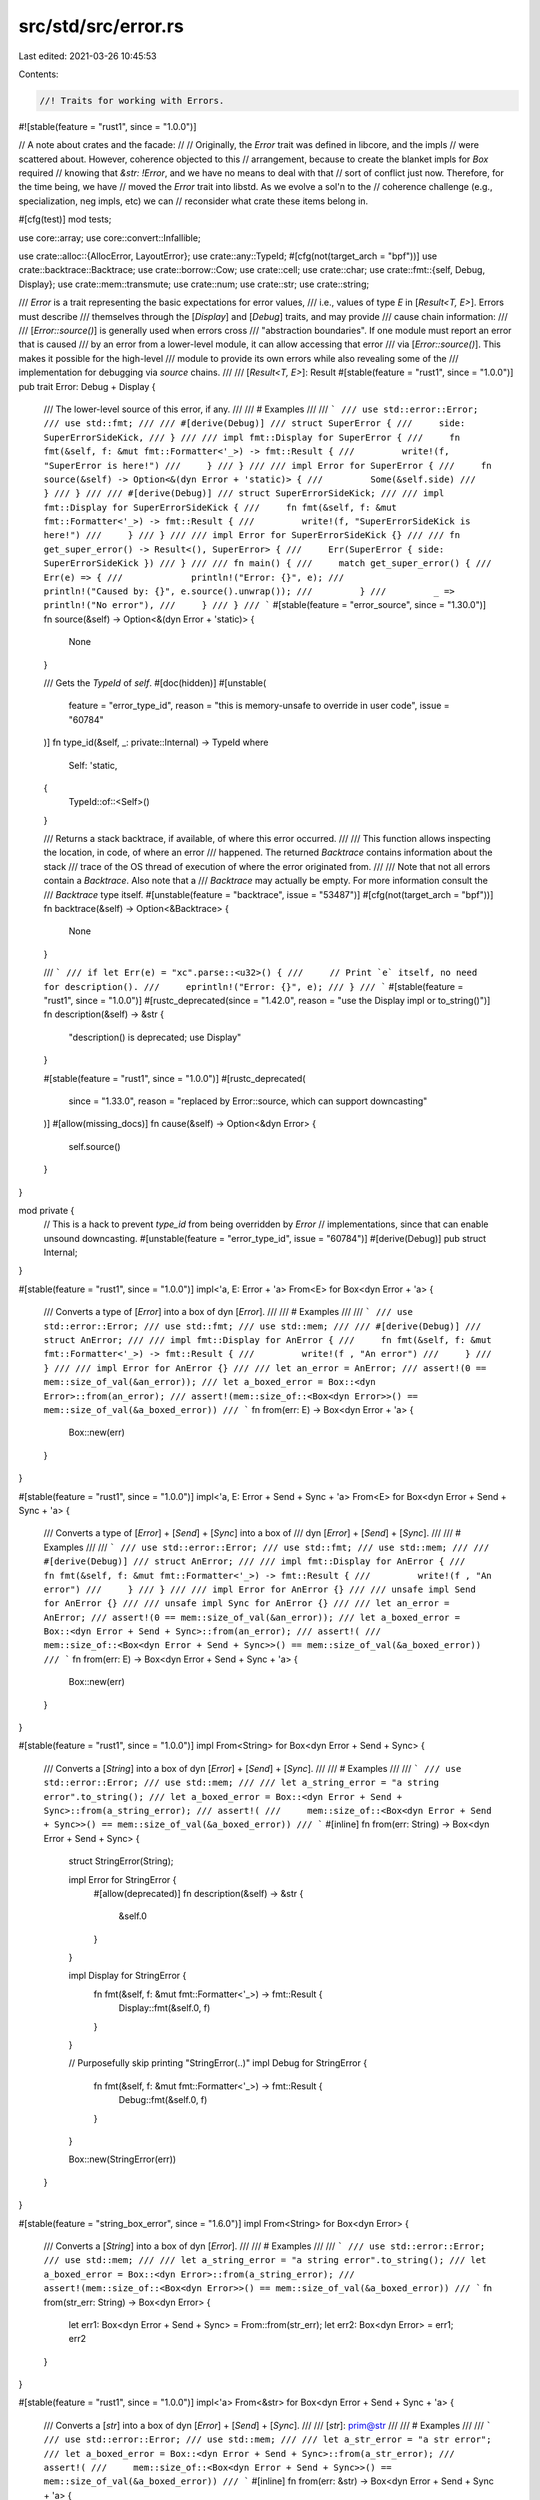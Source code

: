 src/std/src/error.rs
====================

Last edited: 2021-03-26 10:45:53

Contents:

.. code-block:: rs

    //! Traits for working with Errors.

#![stable(feature = "rust1", since = "1.0.0")]

// A note about crates and the facade:
//
// Originally, the `Error` trait was defined in libcore, and the impls
// were scattered about. However, coherence objected to this
// arrangement, because to create the blanket impls for `Box` required
// knowing that `&str: !Error`, and we have no means to deal with that
// sort of conflict just now. Therefore, for the time being, we have
// moved the `Error` trait into libstd. As we evolve a sol'n to the
// coherence challenge (e.g., specialization, neg impls, etc) we can
// reconsider what crate these items belong in.

#[cfg(test)]
mod tests;

use core::array;
use core::convert::Infallible;

use crate::alloc::{AllocError, LayoutError};
use crate::any::TypeId;
#[cfg(not(target_arch = "bpf"))]
use crate::backtrace::Backtrace;
use crate::borrow::Cow;
use crate::cell;
use crate::char;
use crate::fmt::{self, Debug, Display};
use crate::mem::transmute;
use crate::num;
use crate::str;
use crate::string;

/// `Error` is a trait representing the basic expectations for error values,
/// i.e., values of type `E` in [`Result<T, E>`]. Errors must describe
/// themselves through the [`Display`] and [`Debug`] traits, and may provide
/// cause chain information:
///
/// [`Error::source()`] is generally used when errors cross
/// "abstraction boundaries". If one module must report an error that is caused
/// by an error from a lower-level module, it can allow accessing that error
/// via [`Error::source()`]. This makes it possible for the high-level
/// module to provide its own errors while also revealing some of the
/// implementation for debugging via `source` chains.
///
/// [`Result<T, E>`]: Result
#[stable(feature = "rust1", since = "1.0.0")]
pub trait Error: Debug + Display {
    /// The lower-level source of this error, if any.
    ///
    /// # Examples
    ///
    /// ```
    /// use std::error::Error;
    /// use std::fmt;
    ///
    /// #[derive(Debug)]
    /// struct SuperError {
    ///     side: SuperErrorSideKick,
    /// }
    ///
    /// impl fmt::Display for SuperError {
    ///     fn fmt(&self, f: &mut fmt::Formatter<'_>) -> fmt::Result {
    ///         write!(f, "SuperError is here!")
    ///     }
    /// }
    ///
    /// impl Error for SuperError {
    ///     fn source(&self) -> Option<&(dyn Error + 'static)> {
    ///         Some(&self.side)
    ///     }
    /// }
    ///
    /// #[derive(Debug)]
    /// struct SuperErrorSideKick;
    ///
    /// impl fmt::Display for SuperErrorSideKick {
    ///     fn fmt(&self, f: &mut fmt::Formatter<'_>) -> fmt::Result {
    ///         write!(f, "SuperErrorSideKick is here!")
    ///     }
    /// }
    ///
    /// impl Error for SuperErrorSideKick {}
    ///
    /// fn get_super_error() -> Result<(), SuperError> {
    ///     Err(SuperError { side: SuperErrorSideKick })
    /// }
    ///
    /// fn main() {
    ///     match get_super_error() {
    ///         Err(e) => {
    ///             println!("Error: {}", e);
    ///             println!("Caused by: {}", e.source().unwrap());
    ///         }
    ///         _ => println!("No error"),
    ///     }
    /// }
    /// ```
    #[stable(feature = "error_source", since = "1.30.0")]
    fn source(&self) -> Option<&(dyn Error + 'static)> {
        None
    }

    /// Gets the `TypeId` of `self`.
    #[doc(hidden)]
    #[unstable(
        feature = "error_type_id",
        reason = "this is memory-unsafe to override in user code",
        issue = "60784"
    )]
    fn type_id(&self, _: private::Internal) -> TypeId
    where
        Self: 'static,
    {
        TypeId::of::<Self>()
    }

    /// Returns a stack backtrace, if available, of where this error occurred.
    ///
    /// This function allows inspecting the location, in code, of where an error
    /// happened. The returned `Backtrace` contains information about the stack
    /// trace of the OS thread of execution of where the error originated from.
    ///
    /// Note that not all errors contain a `Backtrace`. Also note that a
    /// `Backtrace` may actually be empty. For more information consult the
    /// `Backtrace` type itself.
    #[unstable(feature = "backtrace", issue = "53487")]
    #[cfg(not(target_arch = "bpf"))]
    fn backtrace(&self) -> Option<&Backtrace> {
        None
    }

    /// ```
    /// if let Err(e) = "xc".parse::<u32>() {
    ///     // Print `e` itself, no need for description().
    ///     eprintln!("Error: {}", e);
    /// }
    /// ```
    #[stable(feature = "rust1", since = "1.0.0")]
    #[rustc_deprecated(since = "1.42.0", reason = "use the Display impl or to_string()")]
    fn description(&self) -> &str {
        "description() is deprecated; use Display"
    }

    #[stable(feature = "rust1", since = "1.0.0")]
    #[rustc_deprecated(
        since = "1.33.0",
        reason = "replaced by Error::source, which can support downcasting"
    )]
    #[allow(missing_docs)]
    fn cause(&self) -> Option<&dyn Error> {
        self.source()
    }
}

mod private {
    // This is a hack to prevent `type_id` from being overridden by `Error`
    // implementations, since that can enable unsound downcasting.
    #[unstable(feature = "error_type_id", issue = "60784")]
    #[derive(Debug)]
    pub struct Internal;
}

#[stable(feature = "rust1", since = "1.0.0")]
impl<'a, E: Error + 'a> From<E> for Box<dyn Error + 'a> {
    /// Converts a type of [`Error`] into a box of dyn [`Error`].
    ///
    /// # Examples
    ///
    /// ```
    /// use std::error::Error;
    /// use std::fmt;
    /// use std::mem;
    ///
    /// #[derive(Debug)]
    /// struct AnError;
    ///
    /// impl fmt::Display for AnError {
    ///     fn fmt(&self, f: &mut fmt::Formatter<'_>) -> fmt::Result {
    ///         write!(f , "An error")
    ///     }
    /// }
    ///
    /// impl Error for AnError {}
    ///
    /// let an_error = AnError;
    /// assert!(0 == mem::size_of_val(&an_error));
    /// let a_boxed_error = Box::<dyn Error>::from(an_error);
    /// assert!(mem::size_of::<Box<dyn Error>>() == mem::size_of_val(&a_boxed_error))
    /// ```
    fn from(err: E) -> Box<dyn Error + 'a> {
        Box::new(err)
    }
}

#[stable(feature = "rust1", since = "1.0.0")]
impl<'a, E: Error + Send + Sync + 'a> From<E> for Box<dyn Error + Send + Sync + 'a> {
    /// Converts a type of [`Error`] + [`Send`] + [`Sync`] into a box of
    /// dyn [`Error`] + [`Send`] + [`Sync`].
    ///
    /// # Examples
    ///
    /// ```
    /// use std::error::Error;
    /// use std::fmt;
    /// use std::mem;
    ///
    /// #[derive(Debug)]
    /// struct AnError;
    ///
    /// impl fmt::Display for AnError {
    ///     fn fmt(&self, f: &mut fmt::Formatter<'_>) -> fmt::Result {
    ///         write!(f , "An error")
    ///     }
    /// }
    ///
    /// impl Error for AnError {}
    ///
    /// unsafe impl Send for AnError {}
    ///
    /// unsafe impl Sync for AnError {}
    ///
    /// let an_error = AnError;
    /// assert!(0 == mem::size_of_val(&an_error));
    /// let a_boxed_error = Box::<dyn Error + Send + Sync>::from(an_error);
    /// assert!(
    ///     mem::size_of::<Box<dyn Error + Send + Sync>>() == mem::size_of_val(&a_boxed_error))
    /// ```
    fn from(err: E) -> Box<dyn Error + Send + Sync + 'a> {
        Box::new(err)
    }
}

#[stable(feature = "rust1", since = "1.0.0")]
impl From<String> for Box<dyn Error + Send + Sync> {
    /// Converts a [`String`] into a box of dyn [`Error`] + [`Send`] + [`Sync`].
    ///
    /// # Examples
    ///
    /// ```
    /// use std::error::Error;
    /// use std::mem;
    ///
    /// let a_string_error = "a string error".to_string();
    /// let a_boxed_error = Box::<dyn Error + Send + Sync>::from(a_string_error);
    /// assert!(
    ///     mem::size_of::<Box<dyn Error + Send + Sync>>() == mem::size_of_val(&a_boxed_error))
    /// ```
    #[inline]
    fn from(err: String) -> Box<dyn Error + Send + Sync> {
        struct StringError(String);

        impl Error for StringError {
            #[allow(deprecated)]
            fn description(&self) -> &str {
                &self.0
            }
        }

        impl Display for StringError {
            fn fmt(&self, f: &mut fmt::Formatter<'_>) -> fmt::Result {
                Display::fmt(&self.0, f)
            }
        }

        // Purposefully skip printing "StringError(..)"
        impl Debug for StringError {
            fn fmt(&self, f: &mut fmt::Formatter<'_>) -> fmt::Result {
                Debug::fmt(&self.0, f)
            }
        }

        Box::new(StringError(err))
    }
}

#[stable(feature = "string_box_error", since = "1.6.0")]
impl From<String> for Box<dyn Error> {
    /// Converts a [`String`] into a box of dyn [`Error`].
    ///
    /// # Examples
    ///
    /// ```
    /// use std::error::Error;
    /// use std::mem;
    ///
    /// let a_string_error = "a string error".to_string();
    /// let a_boxed_error = Box::<dyn Error>::from(a_string_error);
    /// assert!(mem::size_of::<Box<dyn Error>>() == mem::size_of_val(&a_boxed_error))
    /// ```
    fn from(str_err: String) -> Box<dyn Error> {
        let err1: Box<dyn Error + Send + Sync> = From::from(str_err);
        let err2: Box<dyn Error> = err1;
        err2
    }
}

#[stable(feature = "rust1", since = "1.0.0")]
impl<'a> From<&str> for Box<dyn Error + Send + Sync + 'a> {
    /// Converts a [`str`] into a box of dyn [`Error`] + [`Send`] + [`Sync`].
    ///
    /// [`str`]: prim@str
    ///
    /// # Examples
    ///
    /// ```
    /// use std::error::Error;
    /// use std::mem;
    ///
    /// let a_str_error = "a str error";
    /// let a_boxed_error = Box::<dyn Error + Send + Sync>::from(a_str_error);
    /// assert!(
    ///     mem::size_of::<Box<dyn Error + Send + Sync>>() == mem::size_of_val(&a_boxed_error))
    /// ```
    #[inline]
    fn from(err: &str) -> Box<dyn Error + Send + Sync + 'a> {
        From::from(String::from(err))
    }
}

#[stable(feature = "string_box_error", since = "1.6.0")]
impl From<&str> for Box<dyn Error> {
    /// Converts a [`str`] into a box of dyn [`Error`].
    ///
    /// [`str`]: prim@str
    ///
    /// # Examples
    ///
    /// ```
    /// use std::error::Error;
    /// use std::mem;
    ///
    /// let a_str_error = "a str error";
    /// let a_boxed_error = Box::<dyn Error>::from(a_str_error);
    /// assert!(mem::size_of::<Box<dyn Error>>() == mem::size_of_val(&a_boxed_error))
    /// ```
    fn from(err: &str) -> Box<dyn Error> {
        From::from(String::from(err))
    }
}

#[stable(feature = "cow_box_error", since = "1.22.0")]
impl<'a, 'b> From<Cow<'b, str>> for Box<dyn Error + Send + Sync + 'a> {
    /// Converts a [`Cow`] into a box of dyn [`Error`] + [`Send`] + [`Sync`].
    ///
    /// # Examples
    ///
    /// ```
    /// use std::error::Error;
    /// use std::mem;
    /// use std::borrow::Cow;
    ///
    /// let a_cow_str_error = Cow::from("a str error");
    /// let a_boxed_error = Box::<dyn Error + Send + Sync>::from(a_cow_str_error);
    /// assert!(
    ///     mem::size_of::<Box<dyn Error + Send + Sync>>() == mem::size_of_val(&a_boxed_error))
    /// ```
    fn from(err: Cow<'b, str>) -> Box<dyn Error + Send + Sync + 'a> {
        From::from(String::from(err))
    }
}

#[stable(feature = "cow_box_error", since = "1.22.0")]
impl<'a> From<Cow<'a, str>> for Box<dyn Error> {
    /// Converts a [`Cow`] into a box of dyn [`Error`].
    ///
    /// # Examples
    ///
    /// ```
    /// use std::error::Error;
    /// use std::mem;
    /// use std::borrow::Cow;
    ///
    /// let a_cow_str_error = Cow::from("a str error");
    /// let a_boxed_error = Box::<dyn Error>::from(a_cow_str_error);
    /// assert!(mem::size_of::<Box<dyn Error>>() == mem::size_of_val(&a_boxed_error))
    /// ```
    fn from(err: Cow<'a, str>) -> Box<dyn Error> {
        From::from(String::from(err))
    }
}

#[unstable(feature = "never_type", issue = "35121")]
impl Error for ! {}

#[unstable(
    feature = "allocator_api",
    reason = "the precise API and guarantees it provides may be tweaked.",
    issue = "32838"
)]
impl Error for AllocError {}

#[stable(feature = "alloc_layout", since = "1.28.0")]
impl Error for LayoutError {}

#[stable(feature = "rust1", since = "1.0.0")]
impl Error for str::ParseBoolError {
    #[allow(deprecated)]
    fn description(&self) -> &str {
        "failed to parse bool"
    }
}

#[stable(feature = "rust1", since = "1.0.0")]
impl Error for str::Utf8Error {
    #[allow(deprecated)]
    fn description(&self) -> &str {
        "invalid utf-8: corrupt contents"
    }
}

#[stable(feature = "rust1", since = "1.0.0")]
impl Error for num::ParseIntError {
    #[allow(deprecated)]
    fn description(&self) -> &str {
        self.__description()
    }
}

#[stable(feature = "try_from", since = "1.34.0")]
impl Error for num::TryFromIntError {
    #[allow(deprecated)]
    fn description(&self) -> &str {
        self.__description()
    }
}

#[stable(feature = "try_from", since = "1.34.0")]
impl Error for array::TryFromSliceError {
    #[allow(deprecated)]
    fn description(&self) -> &str {
        self.__description()
    }
}

#[stable(feature = "rust1", since = "1.0.0")]
impl Error for num::ParseFloatError {
    #[allow(deprecated)]
    fn description(&self) -> &str {
        self.__description()
    }
}

#[stable(feature = "rust1", since = "1.0.0")]
impl Error for string::FromUtf8Error {
    #[allow(deprecated)]
    fn description(&self) -> &str {
        "invalid utf-8"
    }
}

#[stable(feature = "rust1", since = "1.0.0")]
impl Error for string::FromUtf16Error {
    #[allow(deprecated)]
    fn description(&self) -> &str {
        "invalid utf-16"
    }
}

#[stable(feature = "str_parse_error2", since = "1.8.0")]
impl Error for Infallible {
    fn description(&self) -> &str {
        match *self {}
    }
}

#[stable(feature = "decode_utf16", since = "1.9.0")]
impl Error for char::DecodeUtf16Error {
    #[allow(deprecated)]
    fn description(&self) -> &str {
        "unpaired surrogate found"
    }
}

#[stable(feature = "box_error", since = "1.8.0")]
impl<T: Error> Error for Box<T> {
    #[allow(deprecated, deprecated_in_future)]
    fn description(&self) -> &str {
        Error::description(&**self)
    }

    #[allow(deprecated)]
    fn cause(&self) -> Option<&dyn Error> {
        Error::cause(&**self)
    }

    fn source(&self) -> Option<&(dyn Error + 'static)> {
        Error::source(&**self)
    }
}

#[stable(feature = "fmt_error", since = "1.11.0")]
impl Error for fmt::Error {
    #[allow(deprecated)]
    fn description(&self) -> &str {
        "an error occurred when formatting an argument"
    }
}

#[stable(feature = "try_borrow", since = "1.13.0")]
impl Error for cell::BorrowError {
    #[allow(deprecated)]
    fn description(&self) -> &str {
        "already mutably borrowed"
    }
}

#[stable(feature = "try_borrow", since = "1.13.0")]
impl Error for cell::BorrowMutError {
    #[allow(deprecated)]
    fn description(&self) -> &str {
        "already borrowed"
    }
}

#[stable(feature = "try_from", since = "1.34.0")]
impl Error for char::CharTryFromError {
    #[allow(deprecated)]
    fn description(&self) -> &str {
        "converted integer out of range for `char`"
    }
}

#[stable(feature = "char_from_str", since = "1.20.0")]
impl Error for char::ParseCharError {
    #[allow(deprecated)]
    fn description(&self) -> &str {
        self.__description()
    }
}

#[unstable(feature = "try_reserve", reason = "new API", issue = "48043")]
impl Error for alloc::collections::TryReserveError {}

// Copied from `any.rs`.
impl dyn Error + 'static {
    /// Returns `true` if the boxed type is the same as `T`
    #[stable(feature = "error_downcast", since = "1.3.0")]
    #[inline]
    pub fn is<T: Error + 'static>(&self) -> bool {
        // Get `TypeId` of the type this function is instantiated with.
        let t = TypeId::of::<T>();

        // Get `TypeId` of the type in the trait object.
        let boxed = self.type_id(private::Internal);

        // Compare both `TypeId`s on equality.
        t == boxed
    }

    /// Returns some reference to the boxed value if it is of type `T`, or
    /// `None` if it isn't.
    #[stable(feature = "error_downcast", since = "1.3.0")]
    #[inline]
    pub fn downcast_ref<T: Error + 'static>(&self) -> Option<&T> {
        if self.is::<T>() {
            unsafe { Some(&*(self as *const dyn Error as *const T)) }
        } else {
            None
        }
    }

    /// Returns some mutable reference to the boxed value if it is of type `T`, or
    /// `None` if it isn't.
    #[stable(feature = "error_downcast", since = "1.3.0")]
    #[inline]
    pub fn downcast_mut<T: Error + 'static>(&mut self) -> Option<&mut T> {
        if self.is::<T>() {
            unsafe { Some(&mut *(self as *mut dyn Error as *mut T)) }
        } else {
            None
        }
    }
}

impl dyn Error + 'static + Send {
    /// Forwards to the method defined on the type `dyn Error`.
    #[stable(feature = "error_downcast", since = "1.3.0")]
    #[inline]
    pub fn is<T: Error + 'static>(&self) -> bool {
        <dyn Error + 'static>::is::<T>(self)
    }

    /// Forwards to the method defined on the type `dyn Error`.
    #[stable(feature = "error_downcast", since = "1.3.0")]
    #[inline]
    pub fn downcast_ref<T: Error + 'static>(&self) -> Option<&T> {
        <dyn Error + 'static>::downcast_ref::<T>(self)
    }

    /// Forwards to the method defined on the type `dyn Error`.
    #[stable(feature = "error_downcast", since = "1.3.0")]
    #[inline]
    pub fn downcast_mut<T: Error + 'static>(&mut self) -> Option<&mut T> {
        <dyn Error + 'static>::downcast_mut::<T>(self)
    }
}

impl dyn Error + 'static + Send + Sync {
    /// Forwards to the method defined on the type `dyn Error`.
    #[stable(feature = "error_downcast", since = "1.3.0")]
    #[inline]
    pub fn is<T: Error + 'static>(&self) -> bool {
        <dyn Error + 'static>::is::<T>(self)
    }

    /// Forwards to the method defined on the type `dyn Error`.
    #[stable(feature = "error_downcast", since = "1.3.0")]
    #[inline]
    pub fn downcast_ref<T: Error + 'static>(&self) -> Option<&T> {
        <dyn Error + 'static>::downcast_ref::<T>(self)
    }

    /// Forwards to the method defined on the type `dyn Error`.
    #[stable(feature = "error_downcast", since = "1.3.0")]
    #[inline]
    pub fn downcast_mut<T: Error + 'static>(&mut self) -> Option<&mut T> {
        <dyn Error + 'static>::downcast_mut::<T>(self)
    }
}

impl dyn Error {
    #[inline]
    #[stable(feature = "error_downcast", since = "1.3.0")]
    /// Attempts to downcast the box to a concrete type.
    pub fn downcast<T: Error + 'static>(self: Box<Self>) -> Result<Box<T>, Box<dyn Error>> {
        if self.is::<T>() {
            unsafe {
                let raw: *mut dyn Error = Box::into_raw(self);
                Ok(Box::from_raw(raw as *mut T))
            }
        } else {
            Err(self)
        }
    }

    /// Returns an iterator starting with the current error and continuing with
    /// recursively calling [`Error::source`].
    ///
    /// If you want to omit the current error and only use its sources,
    /// use `skip(1)`.
    ///
    /// # Examples
    ///
    /// ```
    /// #![feature(error_iter)]
    /// use std::error::Error;
    /// use std::fmt;
    ///
    /// #[derive(Debug)]
    /// struct A;
    ///
    /// #[derive(Debug)]
    /// struct B(Option<Box<dyn Error + 'static>>);
    ///
    /// impl fmt::Display for A {
    ///     fn fmt(&self, f: &mut fmt::Formatter<'_>) -> fmt::Result {
    ///         write!(f, "A")
    ///     }
    /// }
    ///
    /// impl fmt::Display for B {
    ///     fn fmt(&self, f: &mut fmt::Formatter<'_>) -> fmt::Result {
    ///         write!(f, "B")
    ///     }
    /// }
    ///
    /// impl Error for A {}
    ///
    /// impl Error for B {
    ///     fn source(&self) -> Option<&(dyn Error + 'static)> {
    ///         self.0.as_ref().map(|e| e.as_ref())
    ///     }
    /// }
    ///
    /// let b = B(Some(Box::new(A)));
    ///
    /// // let err : Box<Error> = b.into(); // or
    /// let err = &b as &(dyn Error);
    ///
    /// let mut iter = err.chain();
    ///
    /// assert_eq!("B".to_string(), iter.next().unwrap().to_string());
    /// assert_eq!("A".to_string(), iter.next().unwrap().to_string());
    /// assert!(iter.next().is_none());
    /// assert!(iter.next().is_none());
    /// ```
    #[unstable(feature = "error_iter", issue = "58520")]
    #[inline]
    pub fn chain(&self) -> Chain<'_> {
        Chain { current: Some(self) }
    }
}

/// An iterator over an [`Error`] and its sources.
///
/// If you want to omit the initial error and only process
/// its sources, use `skip(1)`.
#[unstable(feature = "error_iter", issue = "58520")]
#[derive(Clone, Debug)]
pub struct Chain<'a> {
    current: Option<&'a (dyn Error + 'static)>,
}

#[unstable(feature = "error_iter", issue = "58520")]
impl<'a> Iterator for Chain<'a> {
    type Item = &'a (dyn Error + 'static);

    fn next(&mut self) -> Option<Self::Item> {
        let current = self.current;
        self.current = self.current.and_then(Error::source);
        current
    }
}

impl dyn Error + Send {
    #[inline]
    #[stable(feature = "error_downcast", since = "1.3.0")]
    /// Attempts to downcast the box to a concrete type.
    pub fn downcast<T: Error + 'static>(self: Box<Self>) -> Result<Box<T>, Box<dyn Error + Send>> {
        let err: Box<dyn Error> = self;
        <dyn Error>::downcast(err).map_err(|s| unsafe {
            // Reapply the `Send` marker.
            transmute::<Box<dyn Error>, Box<dyn Error + Send>>(s)
        })
    }
}

impl dyn Error + Send + Sync {
    #[inline]
    #[stable(feature = "error_downcast", since = "1.3.0")]
    /// Attempts to downcast the box to a concrete type.
    pub fn downcast<T: Error + 'static>(self: Box<Self>) -> Result<Box<T>, Box<Self>> {
        let err: Box<dyn Error> = self;
        <dyn Error>::downcast(err).map_err(|s| unsafe {
            // Reapply the `Send + Sync` marker.
            transmute::<Box<dyn Error>, Box<dyn Error + Send + Sync>>(s)
        })
    }
}


